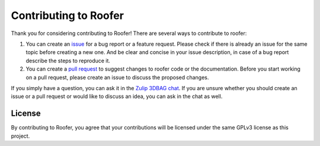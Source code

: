 Contributing to Roofer
=======================

Thank you for considering contributing to Roofer! There are several ways to contribute to roofer:

1. You can create an `issue <https://github.com/3DBAG/roofer/issues>`_ for a bug report or a feature request. Please check if there is already an issue for the same topic before creating a new one. And be clear and concise in your issue description, in case of a bug report describe the steps to reproduce it.
2. You can create a `pull request <https://github.com/3DBAG/roofer/pulls>`_ to suggest changes to roofer code or the documentation. Before you start working on a pull request, please create an issue to discuss the proposed changes.

If you simply have a question, you can ask it in the `Zulip 3DBAG chat <https://3dbag.zulipchat.com>`_. If you are unsure whether you should create an issue or a pull request or would like to discuss an idea, you can ask in the chat as well.

License
-------

By contributing to Roofer, you agree that your contributions will be licensed under the same GPLv3 license as this project.
